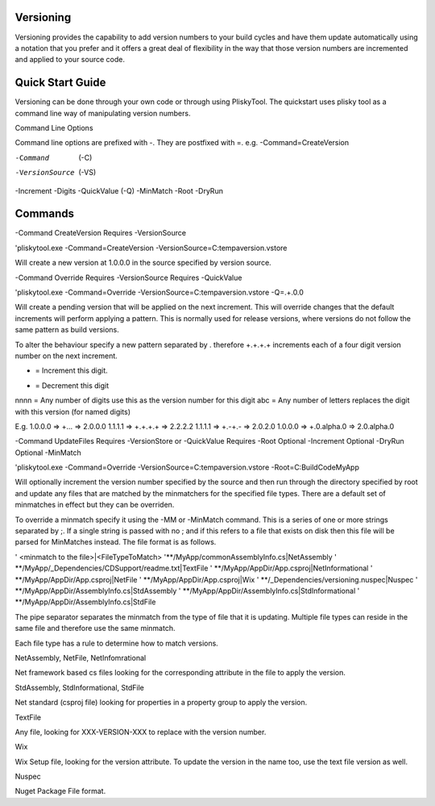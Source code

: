 
Versioning
===========================================


Versioning provides the capability to add version numbers to your build cycles and have them update automatically using a notation that you prefer and it offers a great
deal of flexibility in the way that those version numbers are incremented and applied to your source code.

Quick Start Guide
======================

Versioning can be done through your own code or through using PliskyTool. The quickstart uses plisky tool as a command line way of manipulating version numbers.


Command Line Options

Command line options are prefixed with -.  They are postfixed with =.   e.g. -Command=CreateVersion 

-Command  (-C)
-VersionSource  (-VS)
-Increment
-Digits
-QuickValue  (-Q)
-MinMatch
-Root
-DryRun

Commands
========

-Command CreateVersion
Requires -VersionSource

'pliskytool.exe -Command=CreateVersion -VersionSource=C:\temp\aversion.vstore

Will create a new version at 1.0.0.0 in the source specified by version source.


-Command Override
Requires -VersionSource
Requires -QuickValue

'pliskytool.exe -Command=Override -VersionSource=C:\temp\aversion.vstore -Q=.+.0.0

Will create a pending version that will be applied on the next increment.  This will override changes that the default increments will perform
applying a pattern.  This is normally used for release versions, where versions do not follow the same pattern as build versions.  

To alter the behaviour specify a new pattern separated by . therefore +.+.+.+ increments each of a four digit version number on the next increment.

+ = Increment this digit.
- = Decrement this digit
nnnn = Any number of digits use this as the version number for this digit
abc  = Any number of letters replaces the digit with this version (for named digits)

E.g. 
1.0.0.0  =>  +...  => 2.0.0.0
1.1.1.1  =>  +.+.+.+ => 2.2.2.2
1.1.1.1 => +.-+.-  => 2.0.2.0
1.0.0.0 => +.0.alpha.0  => 2.0.alpha.0


-Command UpdateFiles
Requires -VersionStore or -QuickValue
Requires -Root
Optional -Increment
Optional -DryRun
Optional -MinMatch 

'pliskytool.exe -Command=Override -VersionSource=C:\temp\aversion.vstore -Root=C:\Build\Code\MyApp

Will optionally increment the version number specified by the source and then run through the directory specified by root and update any files that are matched by the
minmatchers for the specified file types.  There are a default set of minmatches in effect but they can be overriden.

To override a minmatch specify it using the -MM or -MinMatch command.  This is a series of one or more strings separated by ;.  If a single string is passed with no ;
and if this refers to a file that exists on disk then this file will be parsed for MinMatches instead.  The file format is as follows.

' <minmatch to the file>|<FileTypeToMatch>
'**/MyApp/commonAssemblyInfo.cs|NetAssembly
' **/MyApp/_Dependencies/CDSupport/readme.txt|TextFile
' **/MyApp/AppDir/App.csproj|NetInformational
' **/MyApp/AppDir/App.csproj|NetFile
' **/MyApp/AppDir/App.csproj|Wix
' **/_Dependencies/versioning.nuspec|Nuspec
' **/MyApp/AppDir/AssemblyInfo.cs|StdAssembly
' **/MyApp/AppDir/AssemblyInfo.cs|StdInformational
' **/MyApp/AppDir/AssemblyInfo.cs|StdFile

The pipe separator separates the minmatch from the type of file that it is updating.  Multiple file types can reside in the same file and therefore use the same minmatch.

Each file type has a rule to determine how to match versions.

NetAssembly, NetFile, NetInfomrational

Net framework based cs files looking for the corresponding attribute in the file to apply the version.

StdAssembly, StdInformational, StdFile

Net standard (csproj file) looking for properties in a property group to apply the version.

TextFile

Any file, looking for XXX-VERSION-XXX to replace with the version number.

Wix 

Wix Setup file, looking for the version attribute.  To update the version in the name too, use the text file version as well.

Nuspec

Nuget Package File format.

